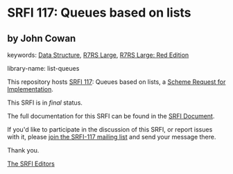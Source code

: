 * SRFI 117: Queues based on lists

** by John Cowan



keywords: [[https://srfi.schemers.org/?keywords=data-structure][Data Structure]], [[https://srfi.schemers.org/?keywords=r7rs-large][R7RS Large]], [[https://srfi.schemers.org/?keywords=r7rs-large-red][R7RS Large: Red Edition]]

library-name: list-queues

This repository hosts [[https://srfi.schemers.org/srfi-117/][SRFI 117]]: Queues based on lists, a [[https://srfi.schemers.org/][Scheme Request for Implementation]].

This SRFI is in /final/ status.

The full documentation for this SRFI can be found in the [[https://srfi.schemers.org/srfi-117/srfi-117.html][SRFI Document]].

If you'd like to participate in the discussion of this SRFI, or report issues with it, please [[https://srfi.schemers.org/srfi-117/][join the SRFI-117 mailing list]] and send your message there.

Thank you.


[[mailto:srfi-editors@srfi.schemers.org][The SRFI Editors]]
